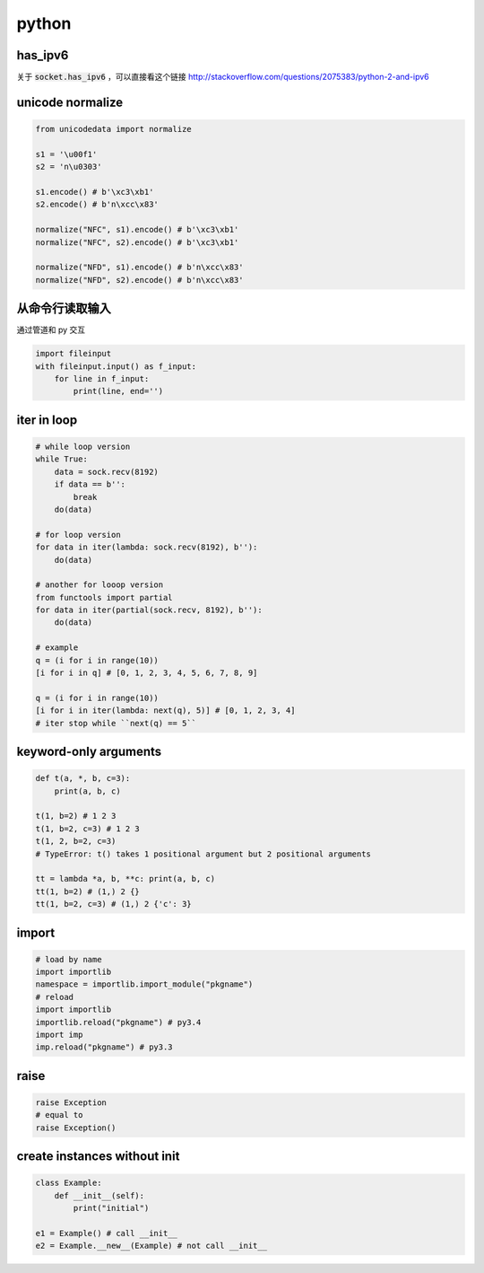 ========
 python
========

has_ipv6
=========

关于 :code:`socket.has_ipv6` ，可以直接看这个链接
http://stackoverflow.com/questions/2075383/python-2-and-ipv6




unicode normalize
==================

.. code:: python

    from unicodedata import normalize

    s1 = '\u00f1'
    s2 = 'n\u0303'

    s1.encode() # b'\xc3\xb1'
    s2.encode() # b'n\xcc\x83'

    normalize("NFC", s1).encode() # b'\xc3\xb1'
    normalize("NFC", s2).encode() # b'\xc3\xb1'

    normalize("NFD", s1).encode() # b'n\xcc\x83'
    normalize("NFD", s2).encode() # b'n\xcc\x83'




从命令行读取输入
=================

通过管道和 py 交互

.. code:: python

    import fileinput
    with fileinput.input() as f_input:
        for line in f_input:
            print(line, end='')





iter in loop
=============

.. code:: python

    # while loop version
    while True:
        data = sock.recv(8192)
        if data == b'':
            break
        do(data)

    # for loop version
    for data in iter(lambda: sock.recv(8192), b''):
        do(data)

    # another for looop version
    from functools import partial
    for data in iter(partial(sock.recv, 8192), b''):
        do(data)

    # example
    q = (i for i in range(10))
    [i for i in q] # [0, 1, 2, 3, 4, 5, 6, 7, 8, 9]

    q = (i for i in range(10))
    [i for i in iter(lambda: next(q), 5)] # [0, 1, 2, 3, 4]
    # iter stop while ``next(q) == 5``





keyword-only arguments
=======================

.. code:: python

    def t(a, *, b, c=3):
        print(a, b, c)

    t(1, b=2) # 1 2 3
    t(1, b=2, c=3) # 1 2 3
    t(1, 2, b=2, c=3)
    # TypeError: t() takes 1 positional argument but 2 positional arguments

    tt = lambda *a, b, **c: print(a, b, c)
    tt(1, b=2) # (1,) 2 {}
    tt(1, b=2, c=3) # (1,) 2 {'c': 3}






import
=======

.. code:: python

    # load by name
    import importlib
    namespace = importlib.import_module("pkgname")
    # reload
    import importlib
    importlib.reload("pkgname") # py3.4
    import imp
    imp.reload("pkgname") # py3.3




raise
======

.. code:: python

    raise Exception
    # equal to
    raise Exception()





create instances without init
==============================

.. code:: python

    class Example:
        def __init__(self):
            print("initial")

    e1 = Example() # call __init__
    e2 = Example.__new__(Example) # not call __init__
